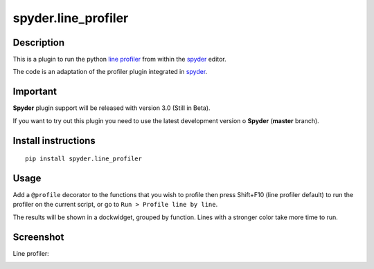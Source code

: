 spyder.line_profiler
===========================

Description
-----------

This is a plugin to run the python `line profiler <https://github.com/rkern/line_profiler>`_ from within the `spyder <https://code.google.com/p/spyderlib/>`_ editor.

The code is an adaptation of the profiler plugin integrated in `spyder <https://code.google.com/p/spyderlib/>`_.

Important
---------
**Spyder** plugin support will be released with version 3.0 (Still in Beta).

If you want to try out this plugin you need to use the latest development version o **Spyder**  (**master** branch).


Install instructions
--------------------

::

  pip install spyder.line_profiler

Usage
-----

Add a ``@profile`` decorator to the functions that you wish to profile then press Shift+F10 (line profiler default) to run the profiler on the current script, or go to ``Run > Profile line by line``.

The results will be shown in a dockwidget, grouped by function. Lines with a stronger color take more time to run.


Screenshot
----------
Line profiler:

.. image:: img_src/screenshot_profler.png
